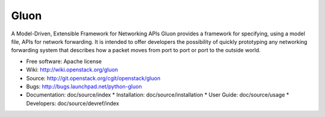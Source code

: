 =====
Gluon
=====

A Model-Driven, Extensible Framework for Networking APIs
Gluon provides a framework for specifying, using a model file,
APIs for network forwarding.  It is intended to offer developers
the possibility of quickly prototyping any networking forwarding
system that describes how a packet moves from port to port or
port to the outside world.

* Free software: Apache license
* Wiki: http://wiki.openstack.org/gluon
* Source: http://git.openstack.org/cgit/openstack/gluon
* Bugs: http://bugs.launchpad.net/python-gluon
* Documentation: doc/source/index
  * Installation: doc/source/installation
  * User Guide: doc/source/usage
  * Developers: doc/source/devref/index


